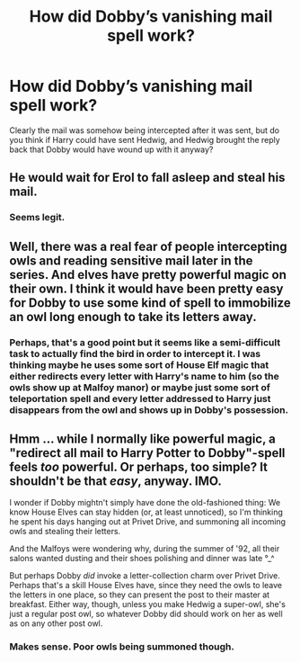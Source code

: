 #+TITLE: How did Dobby’s vanishing mail spell work?

* How did Dobby’s vanishing mail spell work?
:PROPERTIES:
:Author: Welfycat
:Score: 7
:DateUnix: 1619035896.0
:DateShort: 2021-Apr-22
:FlairText: Discussion
:END:
Clearly the mail was somehow being intercepted after it was sent, but do you think if Harry could have sent Hedwig, and Hedwig brought the reply back that Dobby would have wound up with it anyway?


** He would wait for Erol to fall asleep and steal his mail.
:PROPERTIES:
:Author: I_love_DPs
:Score: 4
:DateUnix: 1619052106.0
:DateShort: 2021-Apr-22
:END:

*** Seems legit.
:PROPERTIES:
:Author: Welfycat
:Score: 2
:DateUnix: 1619053512.0
:DateShort: 2021-Apr-22
:END:


** Well, there was a real fear of people intercepting owls and reading sensitive mail later in the series. And elves have pretty powerful magic on their own. I think it would have been pretty easy for Dobby to use some kind of spell to immobilize an owl long enough to take its letters away.
:PROPERTIES:
:Author: flippysquid
:Score: 3
:DateUnix: 1619057141.0
:DateShort: 2021-Apr-22
:END:

*** Perhaps, that's a good point but it seems like a semi-difficult task to actually find the bird in order to intercept it. I was thinking maybe he uses some sort of House Elf magic that either redirects every letter with Harry's name to him (so the owls show up at Malfoy manor) or maybe just some sort of teleportation spell and every letter addressed to Harry just disappears from the owl and shows up in Dobby's possession.
:PROPERTIES:
:Author: Welfycat
:Score: 2
:DateUnix: 1619099862.0
:DateShort: 2021-Apr-22
:END:


** Hmm ... while I normally like powerful magic, a "redirect all mail to Harry Potter to Dobby"-spell feels /too/ powerful. Or perhaps, too simple? It shouldn't be that /easy/, anyway. IMO.

I wonder if Dobby mightn't simply have done the old-fashioned thing: We know House Elves can stay hidden (or, at least unnoticed), so I'm thinking he spent his days hanging out at Privet Drive, and summoning all incoming owls and stealing their letters.

And the Malfoys were wondering why, during the summer of '92, all their salons wanted dusting and their shoes polishing and dinner was late °_^

But perhaps Dobby /did/ invoke a letter-collection charm over Privet Drive. Perhaps that's a skill House Elves have, since they need the owls to leave the letters in one place, so they can present the post to their master at breakfast. Either way, though, unless you make Hedwig a super-owl, she's just a regular post owl, so whatever Dobby did should work on her as well as on any other post owl.
:PROPERTIES:
:Author: Sescquatch
:Score: 2
:DateUnix: 1619103693.0
:DateShort: 2021-Apr-22
:END:

*** Makes sense. Poor owls being summoned though.
:PROPERTIES:
:Author: Welfycat
:Score: 1
:DateUnix: 1619106807.0
:DateShort: 2021-Apr-22
:END:
